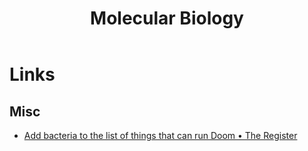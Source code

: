 :PROPERTIES:
:ID:       7789c5e4-032d-47fe-b031-e66951b9a4df
:mtime:    20240131221824
:ctime:    20240131221824
:END:
#+TITLE: Molecular Biology
#+FILETAGS: :molecularbiology:genetics:

* Links

** Misc

+ [[https://www.theregister.com/2024/01/31/bacteria_runs_doom/][Add bacteria to the list of things that can run Doom • The Register]]
